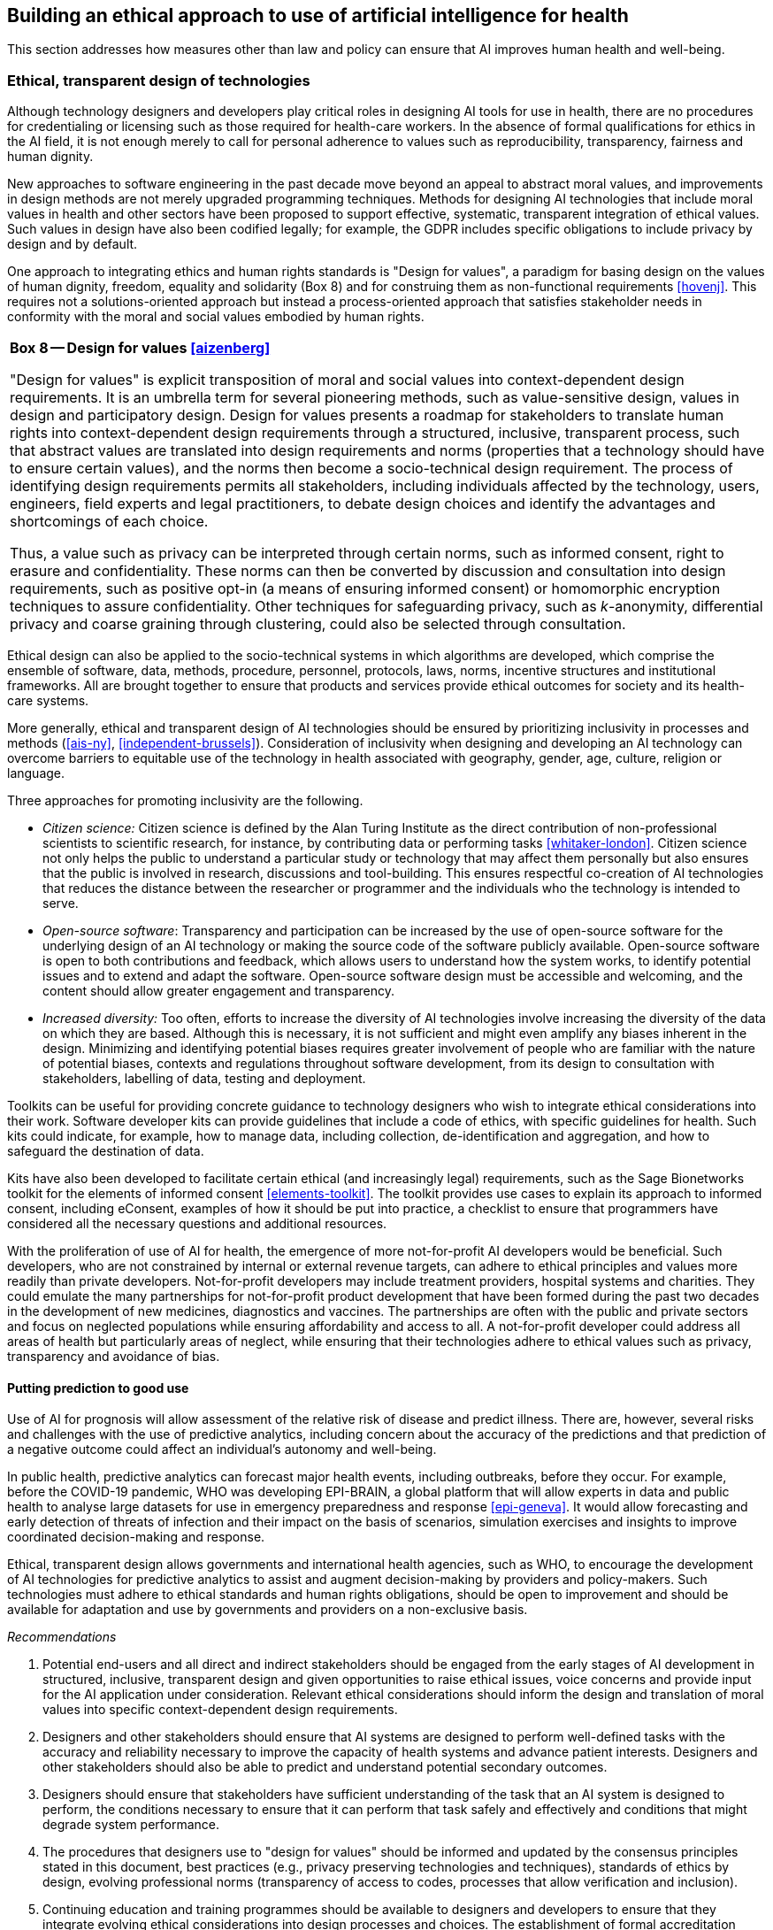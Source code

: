 [[sec-7]]
== Building an ethical approach to use of artificial intelligence for health

This section addresses how measures other than law and policy can ensure that AI
improves human health and well-being.

[[sec-7-1]]
=== Ethical, transparent design of technologies

Although technology designers and developers play critical roles in designing AI
tools for use in health, there are no procedures for credentialing or licensing such
as those required for health-care workers. In the absence of formal qualifications
for ethics in the AI field, it is not enough merely to call for personal adherence
to values such as reproducibility, transparency, fairness and human dignity.

New approaches to software engineering in the past decade move beyond an appeal to
abstract moral values, and improvements in design methods are not merely upgraded
programming techniques. Methods for designing AI technologies that include moral
values in health and other sectors have been proposed to support effective,
systematic, transparent integration of ethical values. Such values in design have
also been codified legally; for example, the GDPR includes specific obligations to
include privacy by design and by default.

One approach to integrating ethics and human rights standards is "Design for
values", a paradigm for basing design on the values of human dignity, freedom,
equality and solidarity (Box 8) and for construing them as non-functional
requirements <<hovenj>>. This requires not a solutions-oriented approach but instead
a process-oriented approach that satisfies stakeholder needs in conformity with the
moral and social values embodied by human rights.

[%unnumbered]
|===
.<a| *Box 8 -- Design for values <<aizenberg>>*

"Design for values" is explicit transposition of moral and social values into
context-dependent design requirements. It is an umbrella term for several pioneering
methods, such as value-sensitive design, values in design and participatory design.
Design for values presents a roadmap for stakeholders to translate human rights into
context-dependent design requirements through a structured, inclusive, transparent
process, such that abstract values are translated into design requirements and norms
(properties that a technology should have to ensure certain values), and the norms
then become a socio-technical design requirement. The process of identifying design
requirements permits all stakeholders, including individuals affected by the
technology, users, engineers, field experts and legal practitioners, to debate
design choices and identify the advantages and shortcomings of each choice.

Thus, a value such as privacy can be interpreted through certain norms, such as
informed consent, right to erasure and confidentiality. These norms can then be
converted by discussion and consultation into design requirements, such as positive
opt-in (a means of ensuring informed consent) or homomorphic encryption techniques
to assure confidentiality. Other techniques for safeguarding privacy, such as
_k_-anonymity, differential privacy and coarse graining through clustering, could
also be selected through consultation.
|===

Ethical design can also be applied to the socio-technical systems in which
algorithms are developed, which comprise the ensemble of software, data, methods,
procedure, personnel, protocols, laws, norms, incentive structures and institutional
frameworks. All are brought together to ensure that products and services provide
ethical outcomes for society and its health-care systems.

More generally, ethical and transparent design of AI technologies should be ensured
by prioritizing inclusivity in processes and methods (<<ais-ny>>,
<<independent-brussels>>). Consideration of inclusivity when designing and
developing an AI technology can overcome barriers to equitable use of the technology
in health associated with geography, gender, age, culture, religion or language.

Three approaches for promoting inclusivity are the following.

* _Citizen science:_ Citizen science is defined by the Alan Turing Institute as the
direct contribution of non-professional scientists to scientific research, for
instance, by contributing data or performing tasks <<whitaker-london>>. Citizen
science not only helps the public to understand a particular study or technology
that may affect them personally but also ensures that the public is involved in
research, discussions and tool-building. This ensures respectful co-creation of AI
technologies that reduces the distance between the researcher or programmer and the
individuals who the technology is intended to serve.

* _Open-source software_: Transparency and participation can be increased by the use
of open-source software for the underlying design of an AI technology or making the
source code of the software publicly available. Open-source software is open to both
contributions and feedback, which allows users to understand how the system works,
to identify potential issues and to extend and adapt the software. Open-source
software design must be accessible and welcoming, and the content should allow
greater engagement and transparency.

* _Increased diversity:_ Too often, efforts to increase the diversity of AI
technologies involve increasing the diversity of the data on which they are based.
Although this is necessary, it is not sufficient and might even amplify any biases
inherent in the design. Minimizing and identifying potential biases requires greater
involvement of people who are familiar with the nature of potential biases, contexts
and regulations throughout software development, from its design to consultation
with stakeholders, labelling of data, testing and deployment.

Toolkits can be useful for providing concrete guidance to technology designers who
wish to integrate ethical considerations into their work. Software developer kits
can provide guidelines that include a code of ethics, with specific guidelines for
health. Such kits could indicate, for example, how to manage data, including
collection, de-identification and aggregation, and how to safeguard the destination
of data.

Kits have also been developed to facilitate certain ethical (and increasingly legal)
requirements, such as the Sage Bionetworks toolkit for the elements of informed
consent <<elements-toolkit>>. The toolkit provides use cases to explain its approach
to informed consent, including eConsent, examples of how it should be put into
practice, a checklist to ensure that programmers have considered all the necessary
questions and additional resources.

With the proliferation of use of AI for health, the emergence of more not-for-profit
AI developers would be beneficial. Such developers, who are not constrained by
internal or external revenue targets, can adhere to ethical principles and values
more readily than private developers. Not-for-profit developers may include
treatment providers, hospital systems and charities. They could emulate the many
partnerships for not-for-profit product development that have been formed during the
past two decades in the development of new medicines, diagnostics and vaccines. The
partnerships are often with the public and private sectors and focus on neglected
populations while ensuring affordability and access to all. A not-for-profit
developer could address all areas of health but particularly areas of neglect, while
ensuring that their technologies adhere to ethical values such as privacy,
transparency and avoidance of bias.

==== Putting prediction to good use

Use of AI for prognosis will allow assessment of the relative risk of disease and
predict illness. There are, however, several risks and challenges with the use of
predictive analytics, including concern about the accuracy of the predictions and
that prediction of a negative outcome could affect an individual's autonomy and
well-being.

In public health, predictive analytics can forecast major health events, including
outbreaks, before they occur. For example, before the COVID-19 pandemic, WHO was
developing EPI-BRAIN, a global platform that will allow experts in data and public
health to analyse large datasets for use in emergency preparedness and response
<<epi-geneva>>. It would allow forecasting and early detection of threats of
infection and their impact on the basis of scenarios, simulation exercises and
insights to improve coordinated decision-making and response.

Ethical, transparent design allows governments and international health agencies,
such as WHO, to encourage the development of AI technologies for predictive
analytics to assist and augment decision-making by providers and policy-makers. Such
technologies must adhere to ethical standards and human rights obligations, should
be open to improvement and should be available for adaptation and use by governments
and providers on a non-exclusive basis.

_Recommendations_

[class=steps]
. Potential end-users and all direct and indirect stakeholders should be engaged
from the early stages of AI development in structured, inclusive, transparent design
and given opportunities to raise ethical issues, voice concerns and provide input
for the AI application under consideration. Relevant ethical considerations should
inform the design and translation of moral values into specific context-dependent
design requirements.

. Designers and other stakeholders should ensure that AI systems are designed to
perform well-defined tasks with the accuracy and reliability necessary to improve
the capacity of health systems and advance patient interests. Designers and other
stakeholders should also be able to predict and understand potential secondary
outcomes.

. Designers should ensure that stakeholders have sufficient understanding of the
task that an AI system is designed to perform, the conditions necessary to ensure
that it can perform that task safely and effectively and conditions that might
degrade system performance.

. The procedures that designers use to "design for values" should be informed and
updated by the consensus principles stated in this document, best practices (e.g.,
privacy preserving technologies and techniques), standards of ethics by design,
evolving professional norms (transparency of access to codes, processes that allow
verification and inclusion).

. Continuing education and training programmes should be available to designers and
developers to ensure that they integrate evolving ethical considerations into design
processes and choices. The establishment of formal accreditation procedures could
ensure that designers and developers abide by ethical principles similar to those
required of health-care workers.

[[sec-7-2]]
=== Engagement and role of the public and demonstration of trustworthiness to providers and patients

Effective use of AI for health will require building the trust of the public,
providers and patients. Social license requires hard-fought efforts that can be
surrendered quickly if AI technologies are introduced without due care for the
perspectives of those affected by its use. Public engagement and dialogue are means
to ensure that use of AI for health care meets certain core societal expectations
and greater trust and acceptance. Public dialogue also allows ascertainment of
society's views, as far as possible, on the ethical dimensions of AI, its design and
uses.

A critical issue of public concern, discussed throughout this publication, is the
collection and use of patient data for AI and other applications. In the United
Kingdom, these concerns have been addressed in public debate and dialogue. Health
Data Research, which collects health data and makes it available to public and
private entities for health-related applications of AI,footnote:[Presentation by Dr
Andrew Morris, Health Data Research United Kingdom, 3 October 2019 to the WHO
working group on ethics and governance of AI for health.] has used public
engagement, including with the Wellcome Trust's initiative, Understanding Patient
Data <<understanding-london>>. Workshops held as part of the initiative provided a
forum for participants to discuss their expectations and concerns about use of
patient data in AI and other applications. Before these workshops, 18% of
participants considered it acceptable to share anonymized patient data with
commercial organizations for reasons other than direct care; after the workshops,
the proportion had increased to 45% <<sharing-london>>. Individuals who expressed
positive views considered that contributing data was a value exchange, with a
societal benefit, and wanted the NHS to benefit from their data. They also
considered it acceptable for commercial companies to have access to their data,
provided that the benefit returned to the public and that the NHS administered the
data for the public benefit.

The United Kingdom Academy of Medical Sciences found at its meetings and workshops
<<ai-health-london>> that:

[quote]
____
ongoing engagement with patients, the public and healthcare professionals, including
via co-creation, will be critical to ensuring new AI technologies respond to
clinical unmet need, are fit for purpose, and are successfully deployed, adopted and
used.
____

The Academy conducted a public dialogue on the "data-driven future" to understand
awareness, expectations, aspirations and concerns about future technologies that
would require patient data to be accessed, analysed or linked for clinical diagnosis
and management <<ddf-london>>. The respondents considered that any new use of data
must have a proven social benefit and that an appropriate organization (such as the
government or the NHS) should oversee the data and administer it for the public
benefit.

Steps must be taken to build the trust of providers and patients who will
increasingly rely on AI for routine clinical decision-making. The willingness of
patients to rely on AI may sometimes be much lower than expected. For example, in a
study conducted by HSBC Bank <<trust-london>>, only 8% of the respondents surveyed
said that they would trust a machine offering mortgage advice, while 41% said they
would trust a mortgage broker. Lack of wider trust could create significant
divisions in a health-care system, in which, for example, older patients might be
unwilling to adapt to and use new AI technologies, while younger patients might be
more amenable <<braunm>>.

With such a low level of trust, scandals that emerge from use of AI for health care
and undermine patients' economic, personal or physical security could be fatal.
After the Cambridge Analytica scandal in 2019, an estimated 15% of Facebook users
surveyed indicated they would reduce their use of the social networking site. Trust
could be eroded even more quickly and severely in the domain of health care if
similar scandals or abuses of trust emerged into public discourse, destroying public
trust overnight <<vincent>>.

One means of mitigating and managing risk would be to allow health-care providers
and developers to test a new AI product or service in a "live environment" in a
testing facility, with safeguards and oversight to protect the health system from
any risks or unintended consequences. Testing facilities could allow assessment,
certification and validation of AI. In limited circumstances, testing facilities
could build a "regulatory sandbox" <<trustworthy-paris>>, which might, however, be
appropriate only in countries in which new health-care products and services and
their specifications are subject to formal regulation and to data protection
regulations <<blog-ico>>. Examples of the use of regulatory sandboxes are the United
Kingdom's Care Quality Commission and by the Singapore Government to test new
digital health models <<blog-ico>>.

A second approach to building trust and facilitating a "graceful transition" of
health care is to redesign training programmes for the health workforce (Box 9) and
to improve general education <<fihn>>. Improvements in general education would
include primary education in science, technology and mathematics.

[%unnumbered]
|===
.<a| *Box 9 -- Supporting health workers in the use AI technologies, including
through education and training*

Medical professionals and health-care workers should receive sufficient technical,
managerial and administrative support, capacity-building, regulatory protection
(when appropriate) and training in the many uses of AI technologies and their
advantages and in navigating the ethical challenges of AI <<paranjape>>. With regard
to education and training, AI curricula should be seamlessly integrated into
existing programmes <<paranjape>>. Curricula should be updated regularly, as AI is
evolving continuously. Some members of the health-care profession will require
training in basic use of computers before they adapt to use of AI. All health-care
professionals will require a certain level of digital literacy, defined in the Topol
review as "those digital capabilities that fit someone for living, learning,
working, participating and thriving in a digital society" <<topol-preparing>>.

Physicians and nurses will also require a wider range of competence to apply AI in
clinical practice, including better understanding of mathematical concepts, the
fundamentals of AI, data science, health data provenance, curation, integration and
governance <<topol-preparing>>, and also of the ethical and legal issues associated with the
use of AI for health. Such measures (including training) will be necessary to
combine and analyse data from many sources adequately, supervise AI tools and detect
inaccurate performance of AI <<paranjape>>. Good support and training will ensure
that health-care workers and physicians, for example, can avoid common pitfalls such
as automation bias when using AI technologies. Eventually, the knowledge, skills and
capabilities required of health workers may be defined by professional and statutory
regulatory bodies in collaboration with practitioners and educators <<topol-preparing>>.

Significant changes may be made to medical education. Rather than rote memorization,
which has been the hallmark of medical training, medical students might instead
build and refine their competence for communication and negotiation, emotional
intelligence, the ability to resolve ethical dilemmas and proficient use of
computers. Medical training programmes will therefore require new educators who can
teach these concepts and skills <<topol-preparing>>.
|===

A third approach, the use of human warranty, is discussed earlier in this document
(<<sec-5>>), whereby developers of AI technologies work directly with providers and
patients in patient and clinical evaluation at critical points in the development
and deployment of the technologies. Human warranty can ensure meaningful public
consultation and debate <<public-debate>>.

_Recommendations_

[class=steps]
. The public should be engaged in the development of AI for health in order to
understand forms of data sharing and use, to comment on the forms of AI that are
socially and culturally acceptable and to fully express their concerns and
expectations. Further, the general public's literacy in AI technology should be
improved to enable them to determine which AI technologies are acceptable.

. Training and continuing education programmes should be available to assist
health-care professionals in understanding and adapting to use of AI, learning about
its benefits and risks and understanding the ethical issues raised in their use.

[[sec-7-3]]
=== Impact assessment

An impact assessment is used to predict the consequences of a current or proposed
action, policy, law, regulation or, as in the case of use of AI for health, a new
technology or service. Impact assessments can provide both technical information on
possible consequences and risks (both positive and negative) and improve
decision-making, transparency and participation of the public in decision-making and
introduce a framework for appropriate follow-up and measurement. Such assessment
might be especially important for the use of AI, as an AI technology can change over
time <<impact-fargo>>. Impact assessments can also be used to determine whether a
technology will respect or undermine ethical principles and human rights
obligations, including privacy and non-discrimination. Several types of impact
assessment for the use of AI for health have been proposed or used, which could be
considered by governments, companies and providers.

Businesses that design and introduce AI technologies for health have a particular
obligation to conduct impact assessments, including on human rights. The UN Guiding
Principles on Business and Human Rights of the United Nations Office of the High
Commissioner for Human Rights establish corporate responsibility to respect human
rights, including for companies to conduct due diligence to identify, avoid,
mitigate and remedy impact on human rights for which they are responsible or
indirectly involved <<guiding-geneva>>. Although the UN Guiding Principles do not
require businesses to conduct human rights impact assessments, such an assessment
can help companies to meet their obligations.

Impact assessments allow identification, understanding, assessment and mitigation of
the adverse effects of business projects or activities on human rights
<<human-copenhagen>>. Although such assessments are relatively new, their use has
increased, including for the deployment of AI. The United Nations Special Rapporteur
on Freedom of Expression noted <<promotion-protection>>.

[quote]
____
Human rights impact assessments and public consultations should be carried out
during the design and deployment of new AI systems, including the deployment of
existing AI systems in new global markets.
____

Human rights impact assessments have also been recognized in national laws as an
obligation of companies. For example, the French Government enacted a law on "duty
of vigilance" that requires parent companies to identify and prevent adverse impacts
on human rights and the environment resulting from their activities, from the
activities of companies that they control and from the activities of the
subcontractors and suppliers with which they have commercial relations
<<french-brussels>>. Furthermore, a EU Directive may require all companies with
headquarters in Europe to conduct human rights due diligence, although the
discussions will be completed only in 2021 <<marlow>>.

Other types of impact assessment have been either proposed or implemented. One
approach is an "ethical impact assessment" to identify the impacts of AI on human
rights, including in vulnerable groups, labour rights, environmental rights and
their ethical and social implications. A second approach, proposed by the AI Now
Institute, is an "algorithmic impact assessment" for public agencies, as a
"practical framework to assess automated decision systems and to ensure public
accountability" <<algorithmic-ny>>. Such assessments would be both for affected
communities to obtain information on how automated decision systems function and to
determine whether they are acceptable and also for governments to assess how the
systems are used, whether they have disparate impacts in particular on the basis of
gender, race or another dimension and how to hold the systems accountable. This
could be useful for governments as they turn to algorithmic decision-making for
large- and small-scale health-care decisions.

Several laws have been proposed or implemented that require impact assessments,
including for the use of AI for health. In 2019, two senators in the USA
co-sponsored the "Algorithmic Accountability Act", which would require companies to
study and adjust flawed algorithms that result in inaccurate, unfair, biased or
discriminatory decisions that would affect people in the USA <<maccarthy>>. It would
also require companies, with enforcement by the US Federal Trade Commission, to
"reasonably address" the results of such assessments, including algorithmic
decisions that affect health. Such assessments would be made only for "high-risk"
decisions, which would include health information or genetic data or decisions or
analyses of sensitive aspects of individual lives, including their health and
behaviour. The act has, however, only been proposed and is not enacted <<maccarthy>>.

A separate proposal under the proposed legislation would require companies to
conduct "data protection impact assessments" for high-risk information systems, such
as those that store or use personal information, including health information. This
would mirror the impact assessment required by law under the EU GDPR, which requires
companies to conduct 'data impact assessments" of the risks of data processing
operations to the "rights and freedoms of natural persons" and their impact on the
protection of personal data <<dpia>>.

_Recommendations_

[class=steps]
. Governments should enact laws and policies that require government agencies and
companies to conduct impact assessments of AI technologies, which should address
ethics, human rights, safety and data protection, throughout the life-cycle of an AI
system.

. Companies and developers should conduct impact assessments as per the UN Guiding
Principles on Business and Human Rights, even if governments have not mandated them.

. Impact assessments should be audited by an independent third party before and
after introduction of an AI technology and published.

[[sec-7-4]]
=== Research agenda for ethical use of artificial intelligence for health care

In a fast-moving field such as the use of AI for health, there are many unresolved
technical and operational questions on how best to use AI. Use of AI also generates
ethical quandaries. Each new application or use of AI raises opportunities and
challenges that should be addressed before widespread adoption. This has been the
case for the proliferation and deployment of new AI technologies during the COVID-19
pandemic.

*Suggested areas of research to address emerging issues and challenges*

Some ethical concerns require research to substantiate and explain the challenges.
Approaches to addressing concerns should be tested and validated with research, such
as on computer science or on the consequences of using AI for a particular medical
need or target population. Research on each of these topics should include
consideration of different countries, cultures and types of health-care systems.
Pertinent research questions include the following.

* For what needs and gaps identified by health-care workers and patients could AI
play a role in ensuring the delivery of equitable care?

* How is AI changing the relationships between health-care workers and patients? Do
these technologies allow providers to spend more "quality" time with patients, or do
they make care less humane? Do specific contextual factors improve or undermine the
quality of care?

* What are that attitudes of health-care workers and patients towards the use of AI?
Do they find these technologies acceptable? Do their attitudes depend on the type of
intervention, the location of the intervention or current acceptance of these
technologies both in the health-care system and in society?

* Has the introduction and use of AI for health exacerbated the digital divide? Or
does AI, with telemedicine, reduce the gap in access to care and ensure equitable
access to high-quality care, irrespective of geography and other demographic factors?

* How best can providers and programmers address any biases that will manifest in
applications? What are the barriers to addressing biases?

* What method should be used to assess whether AI is more cost-effective and
appropriate than existing or "low-technology" solutions in LMIC? How should
governments and providers assess fair resource allocation for existing interventions
and new technologies?

* Can ethical design be applied specifically to AI technologies for health?
